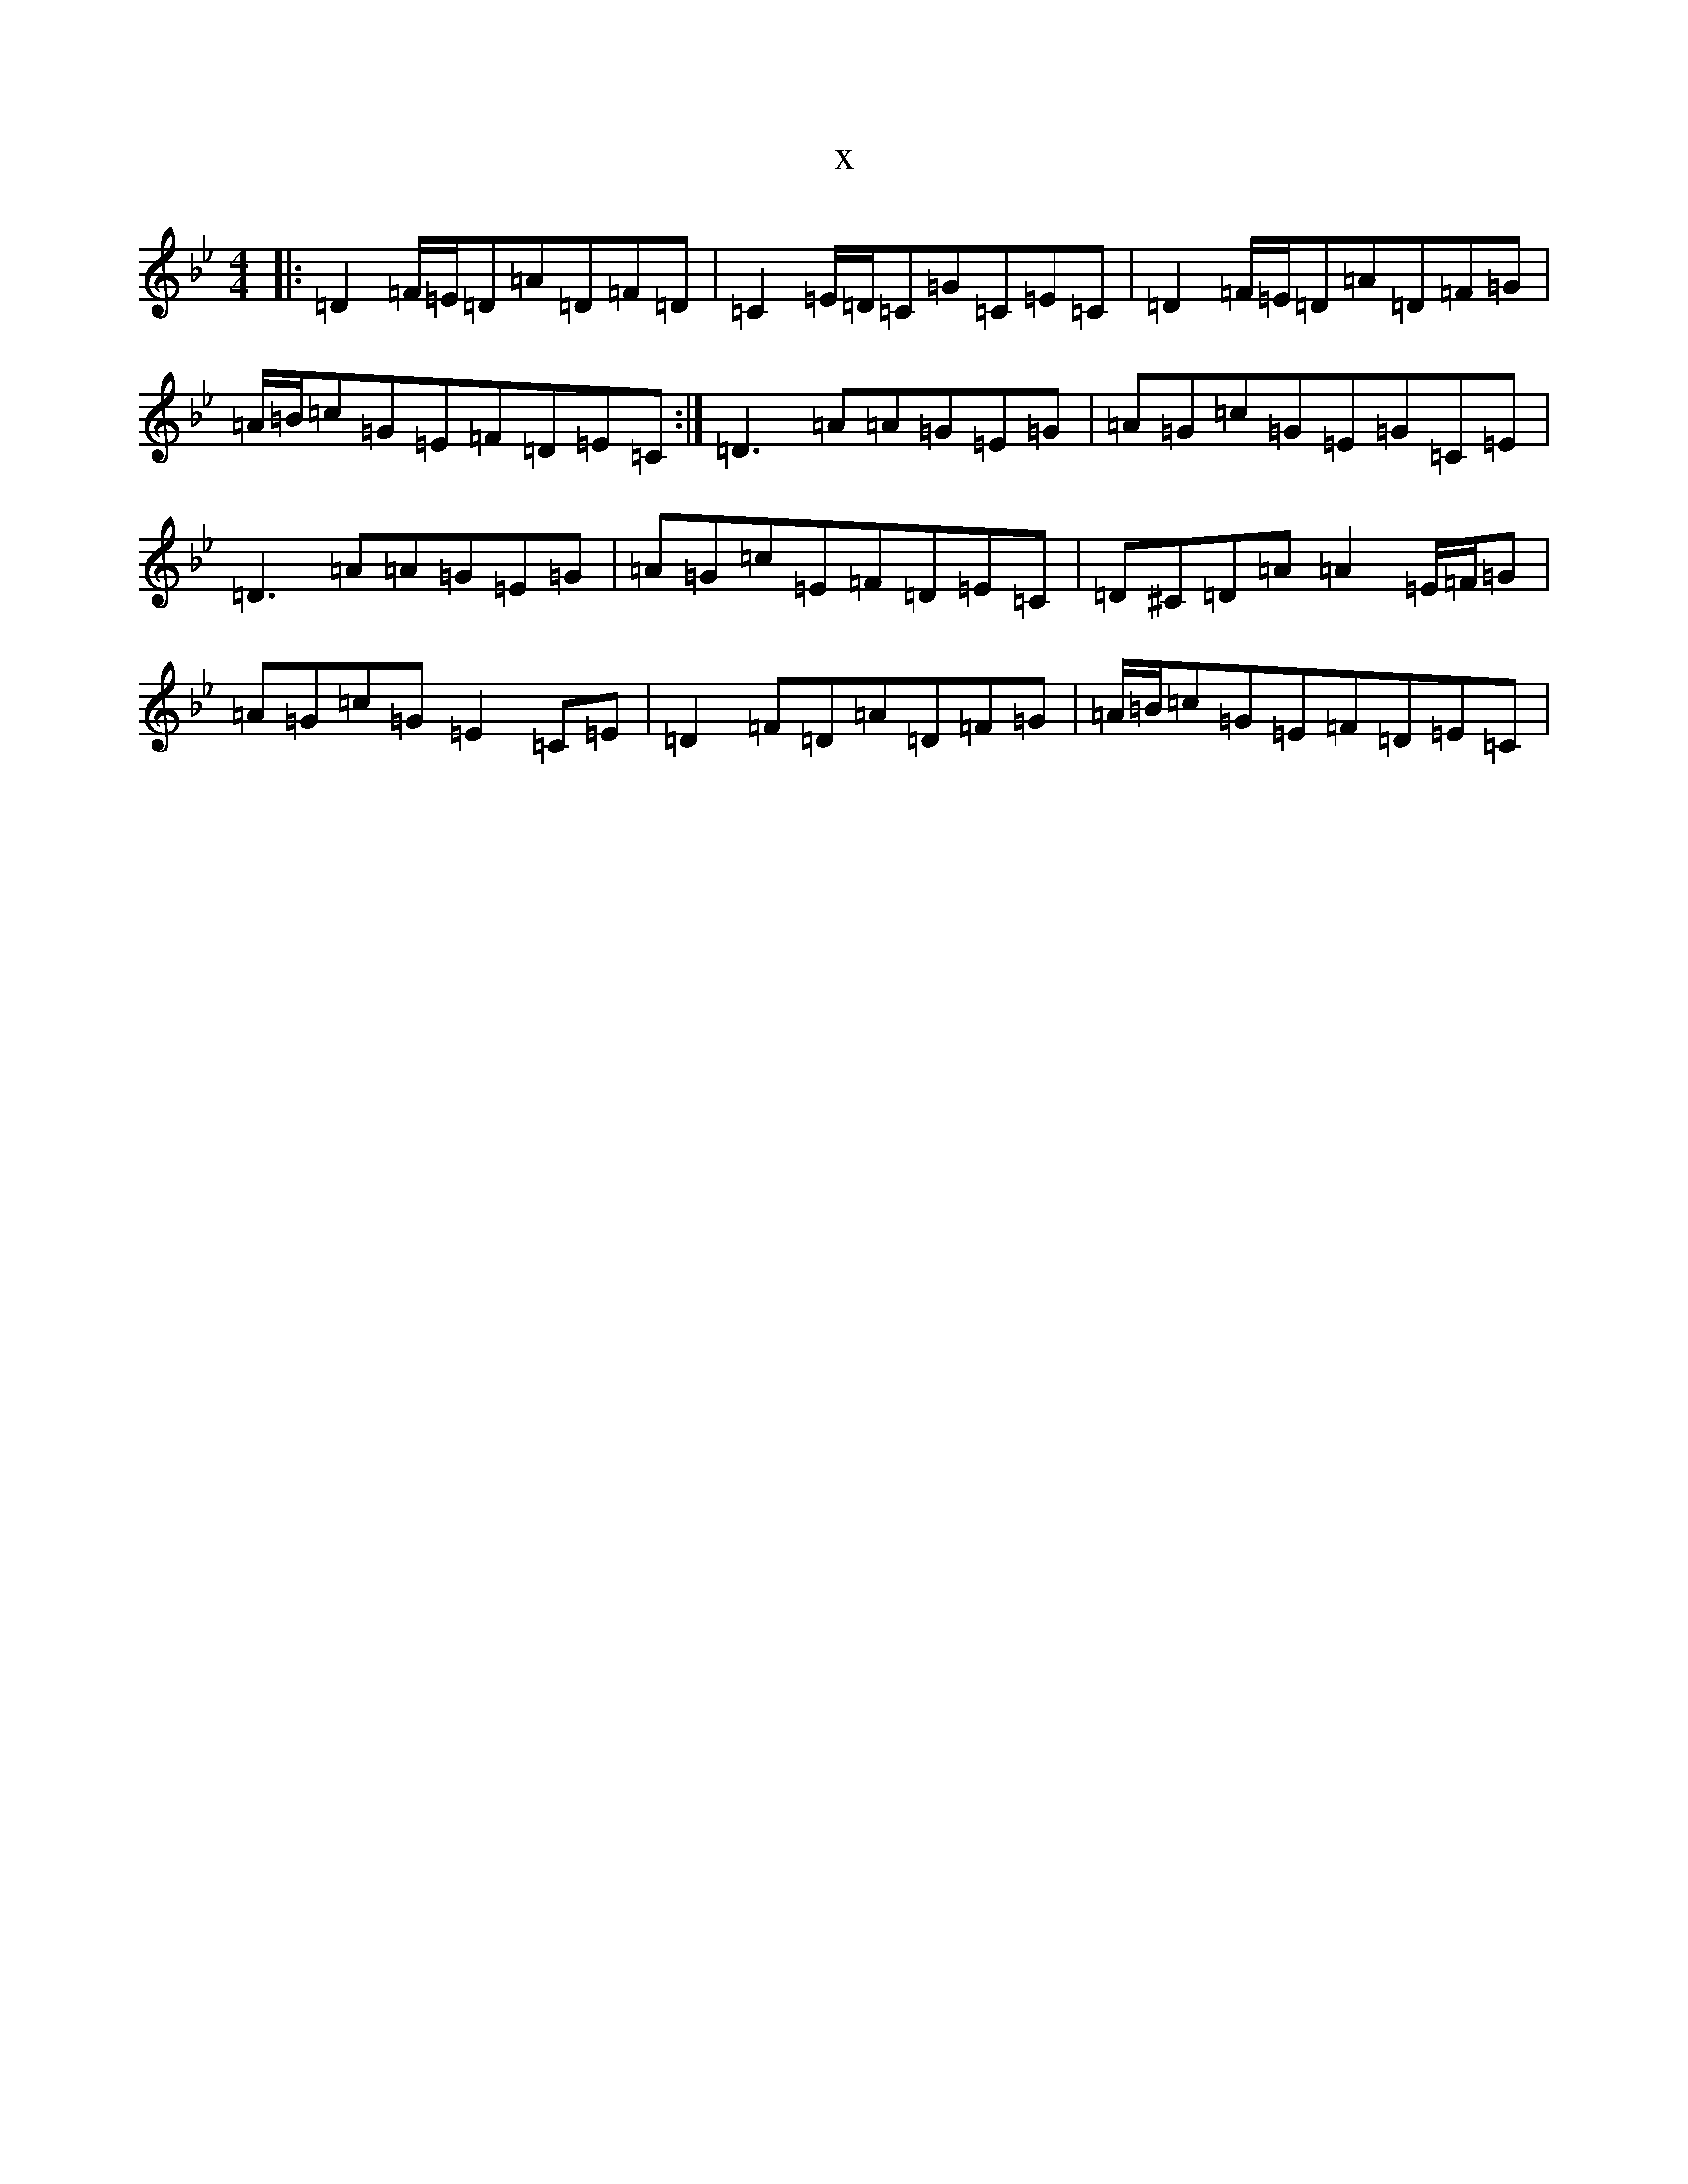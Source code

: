 X:13113
T:x
L:1/8
M:4/4
K: C Dorian
|:=D2=F/2=E/2=D=A=D=F=D|=C2=E/2=D/2=C=G=C=E=C|=D2=F/2=E/2=D=A=D=F=G|=A/2=B/2=c=G=E=F=D=E=C:|=D3=A=A=G=E=G|=A=G=c=G=E=G=C=E|=D3=A=A=G=E=G|=A=G=c=E=F=D=E=C|=D^C=D=A=A2=E/2=F/2=G|=A=G=c=G=E2=C=E|=D2=F=D=A=D=F=G|=A/2=B/2=c=G=E=F=D=E=C|